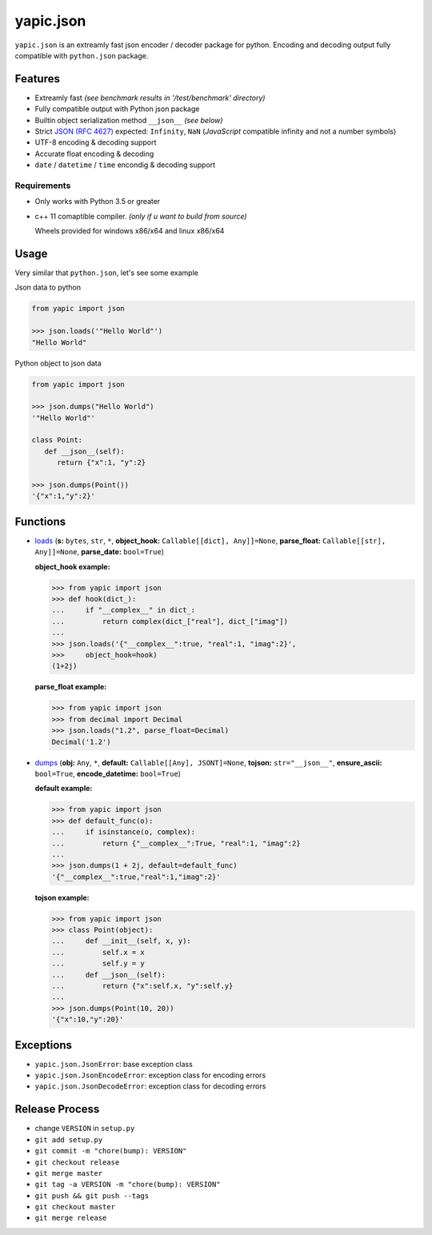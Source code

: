 yapic.json
===========

.. image:: https://img.shields.io/appveyor/ci/zozzz/yapic-json/release.svg?label=windows&style=flat-square
      :alt: AppVeyor
      :target: https://ci.appveyor.com/project/zozzz/yapic-json

.. image:: https://img.shields.io/circleci/project/github/zozzz/yapic.json/release.svg?label=linux&style=flat-square
      :alt: CircleCI
      :target: https://circleci.com/gh/zozzz/yapic.json

.. image:: https://img.shields.io/travis/com/zozzz/yapic.json/release.svg?label=sdist&style=flat-square
      :alt: Travis
      :target: https://travis-ci.com/zozzz/yapic.json

.. image:: https://img.shields.io/pypi/dm/yapic.json.svg?style=flat-square
      :alt: PyPI - Downloads
      :target: https://pypi.org/project/yapic.json/


``yapic.json`` is an extreamly fast json encoder / decoder package for python.
Encoding and decoding output fully compatible with ``python.json`` package.

Features
--------

*  Extreamly fast *(see benchmark results in '/test/benchmark' directory)*
*  Fully compatible output with Python json package
*  Builtin object serialization method ``__json__`` *(see below)*
*  Strict `JSON (RFC 4627) <http://www.ietf.org/rfc/rfc4627.txt?number=4627>`_ expected: ``Infinity``, ``NaN`` (*JavaScript* compatible infinity and not a number symbols)
*  UTF-8 encoding & decoding support
*  Accurate float encoding & decoding
*  ``date`` / ``datetime`` / ``time`` encondig & decoding support


Requirements
^^^^^^^^^^^^

- Only works with Python 3.5 or greater
- c++ 11 comaptible compiler. *(only if u want to build from source)*

  Wheels provided for windows x86/x64 and linux x86/x64


Usage
-----

Very similar that ``python.json``, let's see some example

Json data to python

.. code-block:: python

   from yapic import json

   >>> json.loads('"Hello World"')
   "Hello World"

Python object to json data

.. code-block:: python

   from yapic import json

   >>> json.dumps("Hello World")
   '"Hello World"'

   class Point:
      def __json__(self):
         return {"x":1, "y":2}

   >>> json.dumps(Point())
   '{"x":1,"y":2}'

Functions
---------

-  `loads <https://github.com/zozzz/yapic.json/blob/master/src/_json.pyi#L11>`_ (**s:** ``bytes``, ``str``, ``*``, **object_hook:** ``Callable[[dict], Any]]=None``, **parse_float:** ``Callable[[str], Any]]=None``, **parse_date:** ``bool=True``)

   **object_hook example:**

   .. code-block:: python

      >>> from yapic import json
      >>> def hook(dict_):
      ...     if "__complex__" in dict_:
      ...         return complex(dict_["real"], dict_["imag"])
      ...
      >>> json.loads('{"__complex__":true, "real":1, "imag":2}',
      >>>     object_hook=hook)
      (1+2j)

   **parse_float example:**

   .. code-block:: python

      >>> from yapic import json
      >>> from decimal import Decimal
      >>> json.loads("1.2", parse_float=Decimal)
      Decimal('1.2')

-  `dumps <https://github.com/zozzz/yapic.json/blob/master/src/_json.pyi#L20>`_ (**obj:** ``Any``, ``*``, **default:** ``Callable[[Any], JSONT]=None``, **tojson:** ``str="__json__"``, **ensure_ascii:** ``bool=True``, **encode_datetime:** ``bool=True``)

   **default example:**

   .. code-block:: python

      >>> from yapic import json
      >>> def default_func(o):
      ...     if isinstance(o, complex):
      ...         return {"__complex__":True, "real":1, "imag":2}
      ...
      >>> json.dumps(1 + 2j, default=default_func)
      '{"__complex__":true,"real":1,"imag":2}'

   **tojson example:**

   .. code-block:: python

      >>> from yapic import json
      >>> class Point(object):
      ...     def __init__(self, x, y):
      ...         self.x = x
      ...         self.y = y
      ...     def __json__(self):
      ...         return {"x":self.x, "y":self.y}
      ...
      >>> json.dumps(Point(10, 20))
      '{"x":10,"y":20}'


Exceptions
----------

- ``yapic.json.JsonError``: base exception class
- ``yapic.json.JsonEncodeError``: exception class for encoding errors
- ``yapic.json.JsonDecodeError``: exception class for decoding errors


Release Process
---------------

- change ``VERSION`` in ``setup.py``
- ``git add setup.py``
- ``git commit -m "chore(bump): VERSION"``
- ``git checkout release``
- ``git merge master``
- ``git tag -a VERSION -m "chore(bump): VERSION"``
- ``git push && git push --tags``
- ``git checkout master``
- ``git merge release``
